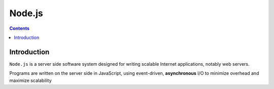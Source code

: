 ﻿

.. index::
   pair: Javascript ; Node.js
   ! Node.js 


.. _nodejs:

==============================
Node.js
==============================

.. seealso::

   - http://nodejs.org
   - :ref:`nodejs_async`
   
.. figure:: logo_nodejs.png
   :align: center


.. contents::
   :depth: 3

Introduction
============

``Node.js`` is a server side software system designed for writing scalable Internet
applications, notably web servers.

Programs are written on the server side in JavaScript, using event-driven,
**asynchronous** I/O to minimize overhead and maximize scalability
   
   
